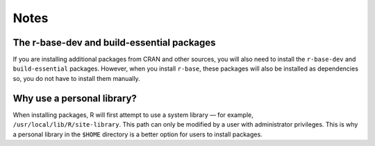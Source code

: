 Notes
=====
  
The r-base-dev and build-essential packages
-------------------------------------------
If you are installing additional packages from CRAN and 
other sources, you will also need to install the 
``r-base-dev`` and ``build-essential`` packages.
However, when you install ``r-base``, these packages 
will also be installed as dependencies so, you do not 
have to install them manually.

.. _why-use-personal-lib:

Why use a personal library?
---------------------------
When installing packages, R will first attempt to use a 
system library — for example, ``/usr/local/lib/R/site-library``.
This path can only be modified by a user
with administrator privileges. This is why a personal
library in the ``$HOME`` directory is a better option for 
users to install packages.
